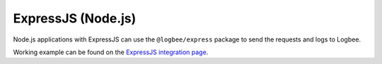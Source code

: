 ExpressJS (Node.js)
============================

Node.js applications with ExpressJS can use the ``@logbee/express`` package to send the requests and logs to Logbee.

.. container::

   .. image:: https://img.shields.io/npm/v/@logbee/express.svg?style=flat-square&label=@logbee/express
      :target: https://www.npmjs.com/package/@logbee/express
      :alt: @logbee/express

.. code-block:: js
    :caption: index.js

    const express = require('express');
    const { logbee } = require('@logbee/express');

    const app = express();
    const port = 3000;

    app.use(express.json());
    app.use(express.urlencoded({ extended: true }));

    app.use(logbee.middleware({
        organizationId: '_OrganizationId_',
        applicationId: '_ApplicationId_',
        logbeeApiUri: 'https://api.logbee.net'
    }));

    app.get("/", (req, res) => {
        const logger = logbee.logger(req);

        logger?.info('Hello World! from ExpressJS');
        res.send('ok');
    });

    app.use(logbee.exceptionMiddleware());

    app.listen(port, () => {
        console.log(`[server]: Server is running at http://localhost:${port}`);
    });

Working example can be found on the `ExpressJS integration page <https://github.com/catalingavan/logbee-integrations-examples/tree/main/ExpressJS>`_.


